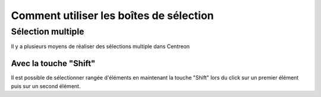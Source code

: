########################################
Comment utiliser les boîtes de sélection
########################################

******************
Sélection multiple
******************

Il y a plusieurs moyens de réaliser des sélections multiple dans Centreon

Avec la touche "Shift"
======================

Il est possible de sélectionner rangée d'éléments en maintenant la touche "Shift" lors du click sur un premier élément puis sur un second élément.


